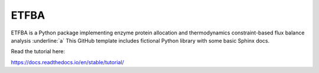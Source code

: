 ETFBA
=======================================

ETFBA is a Python package implementing enzyme protein allocation and thermodynamics constraint-based flux balance analysis :underline:`a`
This GitHub template includes fictional Python library
with some basic Sphinx docs.

Read the tutorial here:

https://docs.readthedocs.io/en/stable/tutorial/
